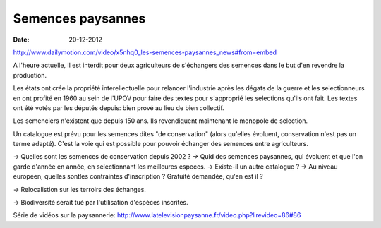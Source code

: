 Semences paysannes
##################

:date: 20-12-2012

http://www.dailymotion.com/video/x5nhq0_les-semences-paysannes_news#from=embed

A l'heure actuelle, il est interdit pour deux agriculteurs de s'échangers des semences dans le but d'en revendre la production.

Les états ont crée la propriété interellectuelle pour relancer l'industrie après les dégats de la guerre et les selectionneurs en ont profité en 1960 au sein de l'UPOV pour faire des textes pour s'approprié les selections qu'ils ont fait. Les textes ont été votés par les députés depuis: bien prové au lieu de bien collectif.

Les semenciers n'existent que depuis 150 ans. Ils revendiquent maintenant le monopole de selection.

Un catalogue est prévu pour les semences dites "de conservation" (alors qu'elles évoluent, conservation n'est pas un terme adapté). C'est la voie qui est possible pour pouvoir échanger des semences entre agriculteurs.

→ Quelles sont les semences de conservation depuis 2002 ? → Quid des semences paysannes, qui évoluent et que l'on garde d'année en année, en selectionnant les meilleures especes. → Existe-il un autre catalogue ? → Au niveau européen, quelles sontles contraintes d'inscription ? Gratuité demandée, qu'en est il ?

→ Relocalistion sur les terroirs des échanges.

→ Biodiversité serait tué par l'utilisation d'espèces inscrites.

Série de vidéos sur la paysannerie: http://www.latelevisionpaysanne.fr/video.php?lirevideo=86#86
